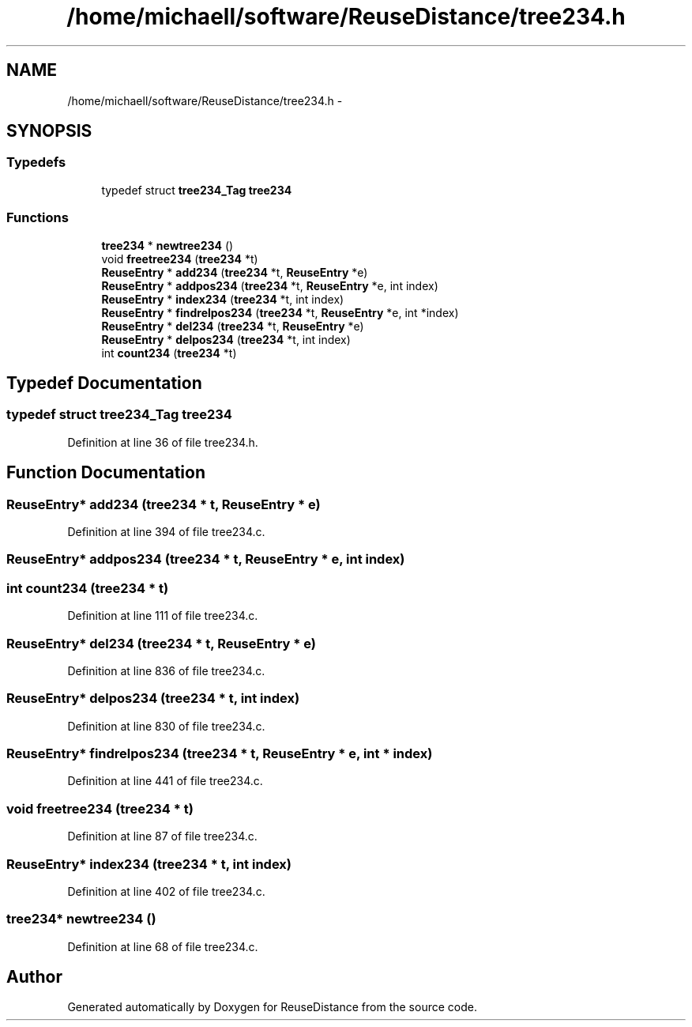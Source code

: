 .TH "/home/michaell/software/ReuseDistance/tree234.h" 3 "21 Oct 2012" "Version 0.01" "ReuseDistance" \" -*- nroff -*-
.ad l
.nh
.SH NAME
/home/michaell/software/ReuseDistance/tree234.h \- 
.SH SYNOPSIS
.br
.PP
.SS "Typedefs"

.in +1c
.ti -1c
.RI "typedef struct \fBtree234_Tag\fP \fBtree234\fP"
.br
.in -1c
.SS "Functions"

.in +1c
.ti -1c
.RI "\fBtree234\fP * \fBnewtree234\fP ()"
.br
.ti -1c
.RI "void \fBfreetree234\fP (\fBtree234\fP *t)"
.br
.ti -1c
.RI "\fBReuseEntry\fP * \fBadd234\fP (\fBtree234\fP *t, \fBReuseEntry\fP *e)"
.br
.ti -1c
.RI "\fBReuseEntry\fP * \fBaddpos234\fP (\fBtree234\fP *t, \fBReuseEntry\fP *e, int index)"
.br
.ti -1c
.RI "\fBReuseEntry\fP * \fBindex234\fP (\fBtree234\fP *t, int index)"
.br
.ti -1c
.RI "\fBReuseEntry\fP * \fBfindrelpos234\fP (\fBtree234\fP *t, \fBReuseEntry\fP *e, int *index)"
.br
.ti -1c
.RI "\fBReuseEntry\fP * \fBdel234\fP (\fBtree234\fP *t, \fBReuseEntry\fP *e)"
.br
.ti -1c
.RI "\fBReuseEntry\fP * \fBdelpos234\fP (\fBtree234\fP *t, int index)"
.br
.ti -1c
.RI "int \fBcount234\fP (\fBtree234\fP *t)"
.br
.in -1c
.SH "Typedef Documentation"
.PP 
.SS "typedef struct \fBtree234_Tag\fP \fBtree234\fP"
.PP
Definition at line 36 of file tree234.h.
.SH "Function Documentation"
.PP 
.SS "\fBReuseEntry\fP* add234 (\fBtree234\fP * t, \fBReuseEntry\fP * e)"
.PP
Definition at line 394 of file tree234.c.
.SS "\fBReuseEntry\fP* addpos234 (\fBtree234\fP * t, \fBReuseEntry\fP * e, int index)"
.SS "int count234 (\fBtree234\fP * t)"
.PP
Definition at line 111 of file tree234.c.
.SS "\fBReuseEntry\fP* del234 (\fBtree234\fP * t, \fBReuseEntry\fP * e)"
.PP
Definition at line 836 of file tree234.c.
.SS "\fBReuseEntry\fP* delpos234 (\fBtree234\fP * t, int index)"
.PP
Definition at line 830 of file tree234.c.
.SS "\fBReuseEntry\fP* findrelpos234 (\fBtree234\fP * t, \fBReuseEntry\fP * e, int * index)"
.PP
Definition at line 441 of file tree234.c.
.SS "void freetree234 (\fBtree234\fP * t)"
.PP
Definition at line 87 of file tree234.c.
.SS "\fBReuseEntry\fP* index234 (\fBtree234\fP * t, int index)"
.PP
Definition at line 402 of file tree234.c.
.SS "\fBtree234\fP* newtree234 ()"
.PP
Definition at line 68 of file tree234.c.
.SH "Author"
.PP 
Generated automatically by Doxygen for ReuseDistance from the source code.
